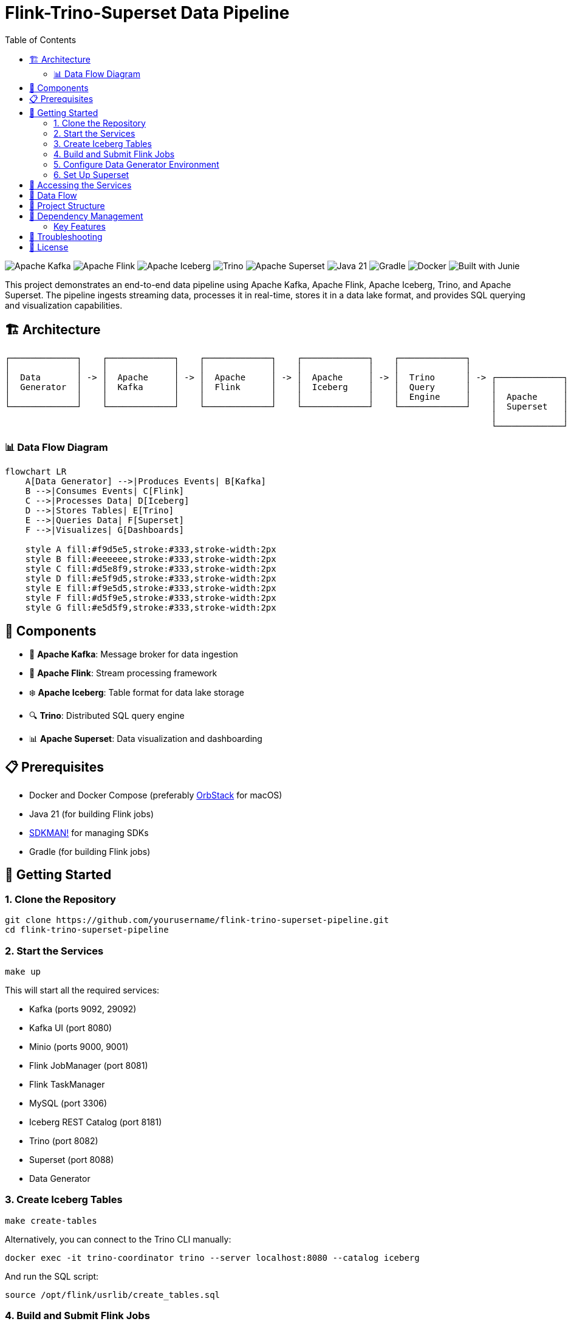 = Flink-Trino-Superset Data Pipeline
:toc:
:icons: font
:source-highlighter: highlight.js
:diagram-server-url: https://kroki.io
:diagram-server-type: kroki_io

image:https://img.shields.io/badge/Apache%20Kafka-231F20?logo=apache-kafka&logoColor=white[Apache Kafka]
image:https://img.shields.io/badge/Apache%20Flink-E6526F?logo=apache-flink&logoColor=white[Apache Flink]
image:https://img.shields.io/badge/Apache%20Iceberg-2980B9?logo=apache&logoColor=white[Apache Iceberg]
image:https://img.shields.io/badge/Trino-DD00A1?logo=trino&logoColor=white[Trino]
image:https://img.shields.io/badge/Apache%20Superset-00D1B2?logo=apache&logoColor=white[Apache Superset]
image:https://img.shields.io/badge/Java-21-007396?logo=java&logoColor=white[Java 21]
image:https://img.shields.io/badge/Gradle-02303A?logo=gradle&logoColor=white[Gradle]
image:https://img.shields.io/badge/Docker-2496ED?logo=docker&logoColor=white[Docker]
image:https://img.shields.io/badge/Built%20with-Junie-blue[Built with Junie]

This project demonstrates an end-to-end data pipeline using Apache Kafka, Apache Flink, Apache Iceberg, Trino, and Apache Superset.
The pipeline ingests streaming data, processes it in real-time, stores it in a data lake format, and provides SQL querying and visualization capabilities.

== 🏗️ Architecture

[source]
----
┌─────────────┐    ┌─────────────┐    ┌─────────────┐    ┌─────────────┐    ┌─────────────┐
│             │    │             │    │             │    │             │    │             │
│  Data       │ -> │  Apache     │ -> │  Apache     │ -> │  Apache     │ -> │  Trino      │ -> ┌─────────────┐
│  Generator  │    │  Kafka      │    │  Flink      │    │  Iceberg    │    │  Query      │    │             │
│             │    │             │    │             │    │             │    │  Engine     │    │  Apache     │
└─────────────┘    └─────────────┘    └─────────────┘    └─────────────┘    └─────────────┘    │  Superset   │
                                                                                               │             │
                                                                                               └─────────────┘
----

=== 📊 Data Flow Diagram

[mermaid]
....
flowchart LR
    A[Data Generator] -->|Produces Events| B[Kafka]
    B -->|Consumes Events| C[Flink]
    C -->|Processes Data| D[Iceberg]
    D -->|Stores Tables| E[Trino]
    E -->|Queries Data| F[Superset]
    F -->|Visualizes| G[Dashboards]

    style A fill:#f9d5e5,stroke:#333,stroke-width:2px
    style B fill:#eeeeee,stroke:#333,stroke-width:2px
    style C fill:#d5e8f9,stroke:#333,stroke-width:2px
    style D fill:#e5f9d5,stroke:#333,stroke-width:2px
    style E fill:#f9e5d5,stroke:#333,stroke-width:2px
    style F fill:#d5f9e5,stroke:#333,stroke-width:2px
    style G fill:#e5d5f9,stroke:#333,stroke-width:2px
....

== 🧩 Components

* 🚀 *Apache Kafka*: Message broker for data ingestion
* 🌊 *Apache Flink*: Stream processing framework
* ❄️ *Apache Iceberg*: Table format for data lake storage
* 🔍 *Trino*: Distributed SQL query engine
* 📊 *Apache Superset*: Data visualization and dashboarding

== 📋 Prerequisites

* Docker and Docker Compose (preferably https://orbstack.dev/[OrbStack] for macOS)
* Java 21 (for building Flink jobs)
* https://sdkman.io/[SDKMAN!] for managing SDKs
* Gradle (for building Flink jobs)

== 🚀 Getting Started

=== 1. Clone the Repository

[source,bash]
----
git clone https://github.com/yourusername/flink-trino-superset-pipeline.git
cd flink-trino-superset-pipeline
----

=== 2. Start the Services

[source,bash]
----
make up
----

This will start all the required services:

* Kafka (ports 9092, 29092)
* Kafka UI (port 8080)
* Minio (ports 9000, 9001)
* Flink JobManager (port 8081)
* Flink TaskManager
* MySQL (port 3306)
* Iceberg REST Catalog (port 8181)
* Trino (port 8082)
* Superset (port 8088)
* Data Generator

=== 3. Create Iceberg Tables

[source,bash]
----
make create-tables
----

Alternatively, you can connect to the Trino CLI manually:

[source,bash]
----
docker exec -it trino-coordinator trino --server localhost:8080 --catalog iceberg
----

And run the SQL script:

[source,sql]
----
source /opt/flink/usrlib/create_tables.sql
----

=== 4. Build and Submit Flink Jobs

[source,bash]
----
make deploy-flink-jobs
----

This will:

1. Build the Flink jobs using Gradle
2. Copy the JAR files to the Flink JobManager
3. Submit the jobs to Flink

=== 5. Configure Data Generator Environment

The data generator supports both local and cloud (Confluent Cloud) Kafka environments. By default, it uses the local configuration.

To switch between environments:

1. *Using Docker Compose*: Edit the `KAFKA_ENV` environment variable in `docker-compose.yml`:

[source,yaml]
----
data-generator:
  environment:
    # Use 'local' for local development or 'cloud' for Confluent Cloud
    KAFKA_ENV: local  # Change to 'cloud' for Confluent Cloud
----

2. *Using Environment Variable*: Set the `KAFKA_ENV` environment variable when running the container:

[source,bash]
----
docker-compose run -e KAFKA_ENV=cloud data-generator
----

The configuration files are located in the `config/` directory:

* `config/local/` - Configuration for local Kafka
* `config/cloud/` - Configuration for Confluent Cloud

=== 6. Set Up Superset

[source,bash]
----
make setup-superset
----

Then access Superset at http://localhost:8088 and log in with:

* Username: admin
* Password: admin

Configure a connection to Trino:

1. Go to Data -> Databases -> + Database
2. Select "Trino" as the database type
3. Set the SQLAlchemy URI to: `trino://admin@trino-coordinator:8080/iceberg`
4. Test the connection and save

Create datasets and dashboards:

1. Go to Data -> Datasets -> + Dataset
2. Select the Trino connection and choose tables from the iceberg.warehouse schema
3. Create visualizations and dashboards based on the data

== 🔗 Accessing the Services

* 🚀 *Kafka UI*: http://localhost:8080
* 🗄️ *Minio Console*: http://localhost:9001 (minioadmin/minioadmin)
* 🌊 *Flink Dashboard*: http://localhost:8081
* 🔍 *Trino UI*: http://localhost:8082
* 📊 *Superset*: http://localhost:8088 (admin/admin)

== 🔄 Data Flow

1. The data generator produces sample user activity and sensor data to Kafka topics
2. Flink jobs consume data from Kafka, process it, and write to Iceberg tables
3. Trino provides SQL querying capabilities over the Iceberg tables
4. Superset connects to Trino for data visualization and dashboarding

== 📁 Project Structure

[source]
----
.
├── data-generator/              # Data generator application (uses Confluent Kafka library)
│   ├── Dockerfile               # Docker image definition
│   ├── requirements.txt         # Python dependencies
│   └── data_generator.py        # Data generator script (configurable via property files)
├── config/                      # Configuration files
│   ├── cloud/                   # Cloud environment configuration
│   │   ├── kafka.properties     # Confluent Cloud Kafka configuration
│   │   └── topics.properties    # Kafka topic names for cloud
│   └── local/                   # Local environment configuration
│       ├── kafka.properties     # Local Kafka configuration
│       └── topics.properties    # Kafka topic names for local
├── docker-compose.yml           # Docker Compose configuration
├── flink-jobs/                  # Flink processing jobs
│   ├── build.gradle.kts         # Gradle build configuration
│   ├── settings.gradle.kts      # Gradle settings
│   ├── create_tables.sql        # SQL script to create Iceberg tables
│   └── src/                     # Source code
│       └── main/
│           └── java/
│               └── com/
│                   └── example/
│                       ├── UserActivityProcessor.java  # User activity processor
│                       └── SensorDataProcessor.java    # Sensor data processor
├── trino/                       # Trino configuration
│   └── etc/                     # Trino configuration files
│       ├── config.properties    # Server configuration
│       ├── jvm.config           # JVM configuration
│       ├── node.properties      # Node configuration
│       ├── log.properties       # Logging configuration
│       └── catalog/             # Catalog configurations
│           ├── iceberg.properties  # Iceberg catalog
│           └── memory.properties   # Memory catalog
├── Makefile                     # Project automation
├── requirements.adoc            # Project requirements
└── README.adoc                  # Project documentation
----

== 🔄 Dependency Management

This project uses https://docs.renovatebot.com/[Renovate] for automated dependency management. Renovate will automatically create pull requests to update dependencies in the project.

=== Key Features

* *Docker Updates*: Automatically updates Docker images with minor and patch versions
* *Package Grouping*: Related packages (Flink, Iceberg, Jackson) are grouped together
* *Dependency Types*:
** Java/Kotlin dependencies via Gradle
** Python dependencies in requirements.txt files
** Docker images in docker-compose.yml
* *Schedule*: Updates are scheduled to run on weekends

The configuration is stored in both `renovate.json` and `.github/renovate.json` files.

== 🔧 Troubleshooting

* *Services not starting*: Check Docker logs with `docker-compose logs <service-name>`
* *Kafka topics not created*: Ensure Kafka is running properly
* *Flink jobs failing*: Check Flink logs in the Flink Dashboard
* *Trino queries failing*: Verify Iceberg REST Catalog and Minio are accessible
* *Superset connection issues*: Ensure Trino is running and accessible

== 📄 License

This project is licensed under the MIT License - see the LICENSE file for details.
